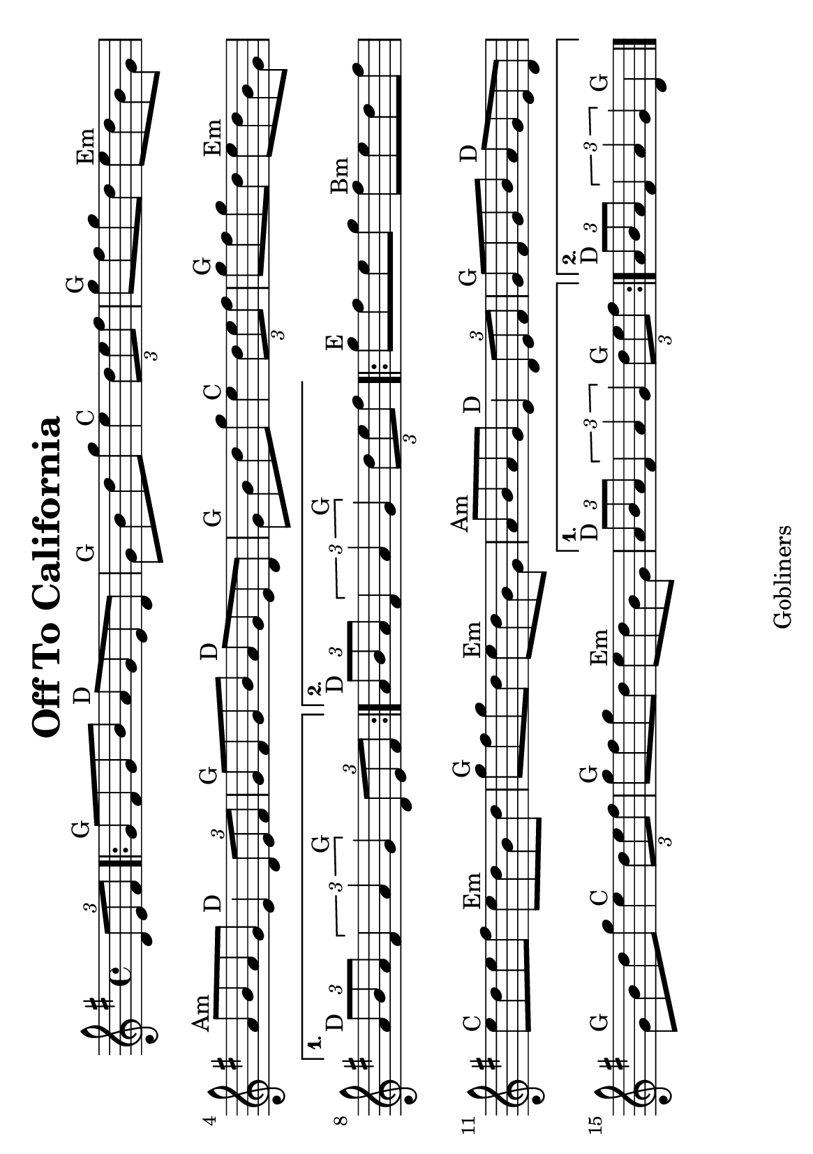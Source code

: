 #(set-default-paper-size "a5" 'landscape)
#(set-global-staff-size 22)

\version "2.16.2"
\header {
  title = "Off To California"
  arranger = ""
  enteredby = "grerika @ github"
  lastupdated = "11/28/2019"
  tagline = "Gobliners"
}

global = {
  \key g \major
  \time 4/4
    %\tempo 4 = 125
}

voice = \relative c'{
  \global
  \dynamicUp
  \partial  4
     \tuplet 3/2 {d8 e fis}
   \repeat volta 2
     {
       g8^\markup{G} fis g b a^\markup{D} g e d | g^\markup{G} b d g e4^\markup{C} \tuplet 3/2 {d8 e fis}
       | g8^\markup{G} fis g d e^\markup{Em} d b g
       | a^\markup{Am} b a g e4^\markup{D} \tuplet 3/2 {d8 e fis}
       | g8^\markup{G} fis g b a^\markup{D} g e d | g^\markup{G} b d g e4^\markup{C} \tuplet 3/2 { d8 e fis}
       | g8^\markup{G} fis g d e^\markup{Em} d b g |
     }
     \alternative {
      { \tuplet 3/2 {a8^\markup{D} b a} \tuplet 3/2 {fis4 a g^\markup{G}} \tuplet 3/2 { d8 e fis} |}
      { \tuplet 3/2 {a8^\markup{D} b a} \tuplet 3/2 {fis4 a g^\markup{G}} \partial  4\tuplet 3/2 { d'8 e fis} |}
    }	
      \repeat volta 2 {
        | g^\markup{E} fis e g fis^\markup{Bm} e d fis
        | e^\markup{C} d e fis e^\markup{Em} d b d
        | g^\markup{G} fis g d e^\markup{Em} d b g
        | a^\markup{Am} b a g e4^\markup{D} \tuplet 3/2 {d8 e fis}
        | g^\markup{G} fis g b a^\markup{D} g e d
        | g^\markup{G} b d g e4^\markup{C} \tuplet 3/2 {d8 e fis}
        | g8^\markup{G} fis g d e^\markup{Em} d b g
         }
         \alternative {
            { \tuplet 3/2 {a8^\markup{D} b a} \tuplet 3/2 {fis4 a g} \tuplet 3/2 {d'8^\markup{G} e fis} }
            { \tuplet 3/2 {a,8^\markup{D} b a} \tuplet 3/2 {fis4 a g} d4^\markup{G} }
         }
   \bar "|."
}



\score {
  \new Staff { \voice }
  \layout { }
  \midi {
    \context {
      \voice
    }
    \tempo 2 = 90
  }
}
